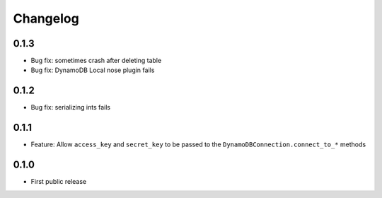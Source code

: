 Changelog
=========
0.1.3
-----
* Bug fix: sometimes crash after deleting table
* Bug fix: DynamoDB Local nose plugin fails

0.1.2
-----
* Bug fix: serializing ints fails

0.1.1
-----
* Feature: Allow ``access_key`` and ``secret_key`` to be passed to the ``DynamoDBConnection.connect_to_*`` methods

0.1.0
-----
* First public release
